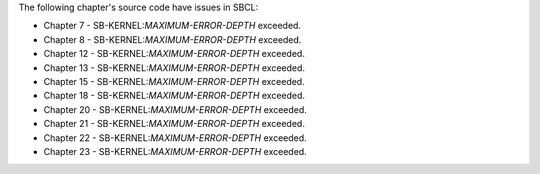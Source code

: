 The following chapter's source code have issues in SBCL:

* Chapter 7 - SB-KERNEL:*MAXIMUM-ERROR-DEPTH* exceeded.

* Chapter 8 - SB-KERNEL:*MAXIMUM-ERROR-DEPTH* exceeded.

* Chapter 12 - SB-KERNEL:*MAXIMUM-ERROR-DEPTH* exceeded.

* Chapter 13 - SB-KERNEL:*MAXIMUM-ERROR-DEPTH* exceeded.

* Chapter 15 - SB-KERNEL:*MAXIMUM-ERROR-DEPTH* exceeded.

* Chapter 18 - SB-KERNEL:*MAXIMUM-ERROR-DEPTH* exceeded.

* Chapter 20 - SB-KERNEL:*MAXIMUM-ERROR-DEPTH* exceeded.

* Chapter 21 - SB-KERNEL:*MAXIMUM-ERROR-DEPTH* exceeded.

* Chapter 22 - SB-KERNEL:*MAXIMUM-ERROR-DEPTH* exceeded.

* Chapter 23 - SB-KERNEL:*MAXIMUM-ERROR-DEPTH* exceeded.
